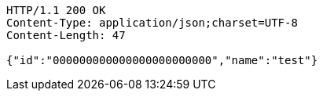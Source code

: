 [source,http,options="nowrap"]
----
HTTP/1.1 200 OK
Content-Type: application/json;charset=UTF-8
Content-Length: 47

{"id":"000000000000000000000000","name":"test"}
----